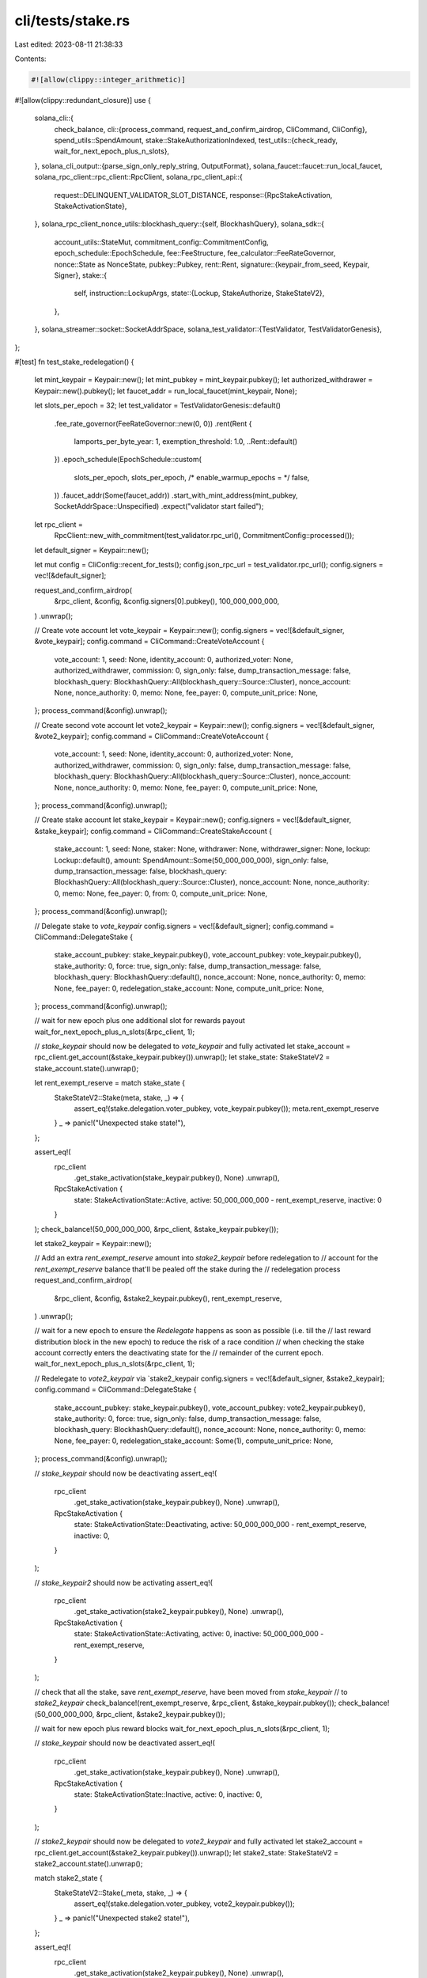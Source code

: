 cli/tests/stake.rs
==================

Last edited: 2023-08-11 21:38:33

Contents:

.. code-block:: rs

    #![allow(clippy::integer_arithmetic)]
#![allow(clippy::redundant_closure)]
use {
    solana_cli::{
        check_balance,
        cli::{process_command, request_and_confirm_airdrop, CliCommand, CliConfig},
        spend_utils::SpendAmount,
        stake::StakeAuthorizationIndexed,
        test_utils::{check_ready, wait_for_next_epoch_plus_n_slots},
    },
    solana_cli_output::{parse_sign_only_reply_string, OutputFormat},
    solana_faucet::faucet::run_local_faucet,
    solana_rpc_client::rpc_client::RpcClient,
    solana_rpc_client_api::{
        request::DELINQUENT_VALIDATOR_SLOT_DISTANCE,
        response::{RpcStakeActivation, StakeActivationState},
    },
    solana_rpc_client_nonce_utils::blockhash_query::{self, BlockhashQuery},
    solana_sdk::{
        account_utils::StateMut,
        commitment_config::CommitmentConfig,
        epoch_schedule::EpochSchedule,
        fee::FeeStructure,
        fee_calculator::FeeRateGovernor,
        nonce::State as NonceState,
        pubkey::Pubkey,
        rent::Rent,
        signature::{keypair_from_seed, Keypair, Signer},
        stake::{
            self,
            instruction::LockupArgs,
            state::{Lockup, StakeAuthorize, StakeStateV2},
        },
    },
    solana_streamer::socket::SocketAddrSpace,
    solana_test_validator::{TestValidator, TestValidatorGenesis},
};

#[test]
fn test_stake_redelegation() {
    let mint_keypair = Keypair::new();
    let mint_pubkey = mint_keypair.pubkey();
    let authorized_withdrawer = Keypair::new().pubkey();
    let faucet_addr = run_local_faucet(mint_keypair, None);

    let slots_per_epoch = 32;
    let test_validator = TestValidatorGenesis::default()
        .fee_rate_governor(FeeRateGovernor::new(0, 0))
        .rent(Rent {
            lamports_per_byte_year: 1,
            exemption_threshold: 1.0,
            ..Rent::default()
        })
        .epoch_schedule(EpochSchedule::custom(
            slots_per_epoch,
            slots_per_epoch,
            /* enable_warmup_epochs = */ false,
        ))
        .faucet_addr(Some(faucet_addr))
        .start_with_mint_address(mint_pubkey, SocketAddrSpace::Unspecified)
        .expect("validator start failed");

    let rpc_client =
        RpcClient::new_with_commitment(test_validator.rpc_url(), CommitmentConfig::processed());
    let default_signer = Keypair::new();

    let mut config = CliConfig::recent_for_tests();
    config.json_rpc_url = test_validator.rpc_url();
    config.signers = vec![&default_signer];

    request_and_confirm_airdrop(
        &rpc_client,
        &config,
        &config.signers[0].pubkey(),
        100_000_000_000,
    )
    .unwrap();

    // Create vote account
    let vote_keypair = Keypair::new();
    config.signers = vec![&default_signer, &vote_keypair];
    config.command = CliCommand::CreateVoteAccount {
        vote_account: 1,
        seed: None,
        identity_account: 0,
        authorized_voter: None,
        authorized_withdrawer,
        commission: 0,
        sign_only: false,
        dump_transaction_message: false,
        blockhash_query: BlockhashQuery::All(blockhash_query::Source::Cluster),
        nonce_account: None,
        nonce_authority: 0,
        memo: None,
        fee_payer: 0,
        compute_unit_price: None,
    };
    process_command(&config).unwrap();

    // Create second vote account
    let vote2_keypair = Keypair::new();
    config.signers = vec![&default_signer, &vote2_keypair];
    config.command = CliCommand::CreateVoteAccount {
        vote_account: 1,
        seed: None,
        identity_account: 0,
        authorized_voter: None,
        authorized_withdrawer,
        commission: 0,
        sign_only: false,
        dump_transaction_message: false,
        blockhash_query: BlockhashQuery::All(blockhash_query::Source::Cluster),
        nonce_account: None,
        nonce_authority: 0,
        memo: None,
        fee_payer: 0,
        compute_unit_price: None,
    };
    process_command(&config).unwrap();

    // Create stake account
    let stake_keypair = Keypair::new();
    config.signers = vec![&default_signer, &stake_keypair];
    config.command = CliCommand::CreateStakeAccount {
        stake_account: 1,
        seed: None,
        staker: None,
        withdrawer: None,
        withdrawer_signer: None,
        lockup: Lockup::default(),
        amount: SpendAmount::Some(50_000_000_000),
        sign_only: false,
        dump_transaction_message: false,
        blockhash_query: BlockhashQuery::All(blockhash_query::Source::Cluster),
        nonce_account: None,
        nonce_authority: 0,
        memo: None,
        fee_payer: 0,
        from: 0,
        compute_unit_price: None,
    };
    process_command(&config).unwrap();

    // Delegate stake to `vote_keypair`
    config.signers = vec![&default_signer];
    config.command = CliCommand::DelegateStake {
        stake_account_pubkey: stake_keypair.pubkey(),
        vote_account_pubkey: vote_keypair.pubkey(),
        stake_authority: 0,
        force: true,
        sign_only: false,
        dump_transaction_message: false,
        blockhash_query: BlockhashQuery::default(),
        nonce_account: None,
        nonce_authority: 0,
        memo: None,
        fee_payer: 0,
        redelegation_stake_account: None,
        compute_unit_price: None,
    };
    process_command(&config).unwrap();

    // wait for new epoch plus one additional slot for rewards payout
    wait_for_next_epoch_plus_n_slots(&rpc_client, 1);

    // `stake_keypair` should now be delegated to `vote_keypair` and fully activated
    let stake_account = rpc_client.get_account(&stake_keypair.pubkey()).unwrap();
    let stake_state: StakeStateV2 = stake_account.state().unwrap();

    let rent_exempt_reserve = match stake_state {
        StakeStateV2::Stake(meta, stake, _) => {
            assert_eq!(stake.delegation.voter_pubkey, vote_keypair.pubkey());
            meta.rent_exempt_reserve
        }
        _ => panic!("Unexpected stake state!"),
    };

    assert_eq!(
        rpc_client
            .get_stake_activation(stake_keypair.pubkey(), None)
            .unwrap(),
        RpcStakeActivation {
            state: StakeActivationState::Active,
            active: 50_000_000_000 - rent_exempt_reserve,
            inactive: 0
        }
    );
    check_balance!(50_000_000_000, &rpc_client, &stake_keypair.pubkey());

    let stake2_keypair = Keypair::new();

    // Add an extra `rent_exempt_reserve` amount into `stake2_keypair` before redelegation to
    // account for the `rent_exempt_reserve` balance that'll be pealed off the stake during the
    // redelegation process
    request_and_confirm_airdrop(
        &rpc_client,
        &config,
        &stake2_keypair.pubkey(),
        rent_exempt_reserve,
    )
    .unwrap();

    // wait for a new epoch to ensure the `Redelegate` happens as soon as possible (i.e. till the
    // last reward distribution block in the new epoch) to reduce the risk of a race condition
    // when checking the stake account correctly enters the deactivating state for the
    // remainder of the current epoch.
    wait_for_next_epoch_plus_n_slots(&rpc_client, 1);

    // Redelegate to `vote2_keypair` via `stake2_keypair
    config.signers = vec![&default_signer, &stake2_keypair];
    config.command = CliCommand::DelegateStake {
        stake_account_pubkey: stake_keypair.pubkey(),
        vote_account_pubkey: vote2_keypair.pubkey(),
        stake_authority: 0,
        force: true,
        sign_only: false,
        dump_transaction_message: false,
        blockhash_query: BlockhashQuery::default(),
        nonce_account: None,
        nonce_authority: 0,
        memo: None,
        fee_payer: 0,
        redelegation_stake_account: Some(1),
        compute_unit_price: None,
    };
    process_command(&config).unwrap();

    // `stake_keypair` should now be deactivating
    assert_eq!(
        rpc_client
            .get_stake_activation(stake_keypair.pubkey(), None)
            .unwrap(),
        RpcStakeActivation {
            state: StakeActivationState::Deactivating,
            active: 50_000_000_000 - rent_exempt_reserve,
            inactive: 0,
        }
    );

    // `stake_keypair2` should now be activating
    assert_eq!(
        rpc_client
            .get_stake_activation(stake2_keypair.pubkey(), None)
            .unwrap(),
        RpcStakeActivation {
            state: StakeActivationState::Activating,
            active: 0,
            inactive: 50_000_000_000 - rent_exempt_reserve,
        }
    );

    // check that all the stake, save `rent_exempt_reserve`, have been moved from `stake_keypair`
    // to `stake2_keypair`
    check_balance!(rent_exempt_reserve, &rpc_client, &stake_keypair.pubkey());
    check_balance!(50_000_000_000, &rpc_client, &stake2_keypair.pubkey());

    // wait for new epoch plus reward blocks
    wait_for_next_epoch_plus_n_slots(&rpc_client, 1);

    // `stake_keypair` should now be deactivated
    assert_eq!(
        rpc_client
            .get_stake_activation(stake_keypair.pubkey(), None)
            .unwrap(),
        RpcStakeActivation {
            state: StakeActivationState::Inactive,
            active: 0,
            inactive: 0,
        }
    );

    // `stake2_keypair` should now be delegated to `vote2_keypair` and fully activated
    let stake2_account = rpc_client.get_account(&stake2_keypair.pubkey()).unwrap();
    let stake2_state: StakeStateV2 = stake2_account.state().unwrap();

    match stake2_state {
        StakeStateV2::Stake(_meta, stake, _) => {
            assert_eq!(stake.delegation.voter_pubkey, vote2_keypair.pubkey());
        }
        _ => panic!("Unexpected stake2 state!"),
    };

    assert_eq!(
        rpc_client
            .get_stake_activation(stake2_keypair.pubkey(), None)
            .unwrap(),
        RpcStakeActivation {
            state: StakeActivationState::Active,
            active: 50_000_000_000 - rent_exempt_reserve,
            inactive: 0
        }
    );
}

#[test]
fn test_stake_delegation_force() {
    let mint_keypair = Keypair::new();
    let mint_pubkey = mint_keypair.pubkey();
    let authorized_withdrawer = Keypair::new().pubkey();
    let faucet_addr = run_local_faucet(mint_keypair, None);
    let slots_per_epoch = 32;
    let test_validator = TestValidatorGenesis::default()
        .fee_rate_governor(FeeRateGovernor::new(0, 0))
        .rent(Rent {
            lamports_per_byte_year: 1,
            exemption_threshold: 1.0,
            ..Rent::default()
        })
        .epoch_schedule(EpochSchedule::custom(
            slots_per_epoch,
            slots_per_epoch,
            /* enable_warmup_epochs = */ false,
        ))
        .faucet_addr(Some(faucet_addr))
        .warp_slot(DELINQUENT_VALIDATOR_SLOT_DISTANCE * 2) // get out in front of the cli voter delinquency check
        .start_with_mint_address(mint_pubkey, SocketAddrSpace::Unspecified)
        .expect("validator start failed");

    let rpc_client =
        RpcClient::new_with_commitment(test_validator.rpc_url(), CommitmentConfig::processed());
    let default_signer = Keypair::new();

    let mut config = CliConfig::recent_for_tests();
    config.json_rpc_url = test_validator.rpc_url();
    config.signers = vec![&default_signer];

    request_and_confirm_airdrop(
        &rpc_client,
        &config,
        &config.signers[0].pubkey(),
        100_000_000_000,
    )
    .unwrap();

    // Create vote account
    let vote_keypair = Keypair::new();
    config.signers = vec![&default_signer, &vote_keypair];
    config.command = CliCommand::CreateVoteAccount {
        vote_account: 1,
        seed: None,
        identity_account: 0,
        authorized_voter: None,
        authorized_withdrawer,
        commission: 0,
        sign_only: false,
        dump_transaction_message: false,
        blockhash_query: BlockhashQuery::All(blockhash_query::Source::Cluster),
        nonce_account: None,
        nonce_authority: 0,
        memo: None,
        fee_payer: 0,
        compute_unit_price: None,
    };
    process_command(&config).unwrap();

    // Create stake account
    let stake_keypair = Keypair::new();
    config.signers = vec![&default_signer, &stake_keypair];
    config.command = CliCommand::CreateStakeAccount {
        stake_account: 1,
        seed: None,
        staker: None,
        withdrawer: None,
        withdrawer_signer: None,
        lockup: Lockup::default(),
        amount: SpendAmount::Some(25_000_000_000),
        sign_only: false,
        dump_transaction_message: false,
        blockhash_query: BlockhashQuery::All(blockhash_query::Source::Cluster),
        nonce_account: None,
        nonce_authority: 0,
        memo: None,
        fee_payer: 0,
        from: 0,
        compute_unit_price: None,
    };
    process_command(&config).unwrap();

    // Delegate stake succeeds despite no votes, because voter has zero stake
    config.signers = vec![&default_signer];
    config.command = CliCommand::DelegateStake {
        stake_account_pubkey: stake_keypair.pubkey(),
        vote_account_pubkey: vote_keypair.pubkey(),
        stake_authority: 0,
        force: false,
        sign_only: false,
        dump_transaction_message: false,
        blockhash_query: BlockhashQuery::default(),
        nonce_account: None,
        nonce_authority: 0,
        memo: None,
        fee_payer: 0,
        redelegation_stake_account: None,
        compute_unit_price: None,
    };
    process_command(&config).unwrap();

    // Create a second stake account
    let stake_keypair2 = Keypair::new();
    config.signers = vec![&default_signer, &stake_keypair2];
    config.command = CliCommand::CreateStakeAccount {
        stake_account: 1,
        seed: None,
        staker: None,
        withdrawer: None,
        withdrawer_signer: None,
        lockup: Lockup::default(),
        amount: SpendAmount::Some(25_000_000_000),
        sign_only: false,
        dump_transaction_message: false,
        blockhash_query: BlockhashQuery::All(blockhash_query::Source::Cluster),
        nonce_account: None,
        nonce_authority: 0,
        memo: None,
        fee_payer: 0,
        from: 0,
        compute_unit_price: None,
    };
    process_command(&config).unwrap();

    wait_for_next_epoch_plus_n_slots(&rpc_client, 1);

    // Delegate stake2 fails because voter has not voted, but is now staked
    config.signers = vec![&default_signer];
    config.command = CliCommand::DelegateStake {
        stake_account_pubkey: stake_keypair2.pubkey(),
        vote_account_pubkey: vote_keypair.pubkey(),
        stake_authority: 0,
        force: false,
        sign_only: false,
        dump_transaction_message: false,
        blockhash_query: BlockhashQuery::default(),
        nonce_account: None,
        nonce_authority: 0,
        memo: None,
        fee_payer: 0,
        redelegation_stake_account: None,
        compute_unit_price: None,
    };
    process_command(&config).unwrap_err();

    // But if we force it, it works anyway!
    config.command = CliCommand::DelegateStake {
        stake_account_pubkey: stake_keypair2.pubkey(),
        vote_account_pubkey: vote_keypair.pubkey(),
        stake_authority: 0,
        force: true,
        sign_only: false,
        dump_transaction_message: false,
        blockhash_query: BlockhashQuery::default(),
        nonce_account: None,
        nonce_authority: 0,
        memo: None,
        fee_payer: 0,
        redelegation_stake_account: None,
        compute_unit_price: None,
    };
    process_command(&config).unwrap();
}

#[test]
fn test_seed_stake_delegation_and_deactivation() {
    solana_logger::setup();

    let mint_keypair = Keypair::new();
    let mint_pubkey = mint_keypair.pubkey();
    let faucet_addr = run_local_faucet(mint_keypair, None);
    let test_validator =
        TestValidator::with_no_fees(mint_pubkey, Some(faucet_addr), SocketAddrSpace::Unspecified);

    let rpc_client =
        RpcClient::new_with_commitment(test_validator.rpc_url(), CommitmentConfig::processed());

    let validator_keypair = keypair_from_seed(&[0u8; 32]).unwrap();
    let mut config_validator = CliConfig::recent_for_tests();
    config_validator.json_rpc_url = test_validator.rpc_url();
    config_validator.signers = vec![&validator_keypair];

    request_and_confirm_airdrop(
        &rpc_client,
        &config_validator,
        &config_validator.signers[0].pubkey(),
        100_000_000_000,
    )
    .unwrap();
    check_balance!(
        100_000_000_000,
        &rpc_client,
        &config_validator.signers[0].pubkey()
    );

    let stake_address = Pubkey::create_with_seed(
        &config_validator.signers[0].pubkey(),
        "hi there",
        &stake::program::id(),
    )
    .expect("bad seed");

    // Create stake account with a seed, uses the validator config as the base,
    //   which is nice ;)
    config_validator.command = CliCommand::CreateStakeAccount {
        stake_account: 0,
        seed: Some("hi there".to_string()),
        staker: None,
        withdrawer: None,
        withdrawer_signer: None,
        lockup: Lockup::default(),
        amount: SpendAmount::Some(50_000_000_000),
        sign_only: false,
        dump_transaction_message: false,
        blockhash_query: BlockhashQuery::All(blockhash_query::Source::Cluster),
        nonce_account: None,
        nonce_authority: 0,
        memo: None,
        fee_payer: 0,
        from: 0,
        compute_unit_price: None,
    };
    process_command(&config_validator).unwrap();

    // Delegate stake
    config_validator.command = CliCommand::DelegateStake {
        stake_account_pubkey: stake_address,
        vote_account_pubkey: test_validator.vote_account_address(),
        stake_authority: 0,
        force: true,
        sign_only: false,
        dump_transaction_message: false,
        blockhash_query: BlockhashQuery::default(),
        nonce_account: None,
        nonce_authority: 0,
        memo: None,
        fee_payer: 0,
        redelegation_stake_account: None,
        compute_unit_price: None,
    };
    process_command(&config_validator).unwrap();

    // Deactivate stake
    config_validator.command = CliCommand::DeactivateStake {
        stake_account_pubkey: stake_address,
        stake_authority: 0,
        sign_only: false,
        deactivate_delinquent: false,
        dump_transaction_message: false,
        blockhash_query: BlockhashQuery::default(),
        nonce_account: None,
        nonce_authority: 0,
        memo: None,
        seed: None,
        fee_payer: 0,
        compute_unit_price: None,
    };
    process_command(&config_validator).unwrap();
}

#[test]
fn test_stake_delegation_and_deactivation() {
    solana_logger::setup();

    let mint_keypair = Keypair::new();
    let mint_pubkey = mint_keypair.pubkey();
    let faucet_addr = run_local_faucet(mint_keypair, None);
    let test_validator =
        TestValidator::with_no_fees(mint_pubkey, Some(faucet_addr), SocketAddrSpace::Unspecified);

    let rpc_client =
        RpcClient::new_with_commitment(test_validator.rpc_url(), CommitmentConfig::processed());
    let validator_keypair = Keypair::new();

    let mut config_validator = CliConfig::recent_for_tests();
    config_validator.json_rpc_url = test_validator.rpc_url();
    config_validator.signers = vec![&validator_keypair];

    let stake_keypair = keypair_from_seed(&[0u8; 32]).unwrap();

    request_and_confirm_airdrop(
        &rpc_client,
        &config_validator,
        &config_validator.signers[0].pubkey(),
        100_000_000_000,
    )
    .unwrap();
    check_balance!(
        100_000_000_000,
        &rpc_client,
        &config_validator.signers[0].pubkey()
    );

    // Create stake account
    config_validator.signers.push(&stake_keypair);
    config_validator.command = CliCommand::CreateStakeAccount {
        stake_account: 1,
        seed: None,
        staker: None,
        withdrawer: None,
        withdrawer_signer: None,
        lockup: Lockup::default(),
        amount: SpendAmount::Some(50_000_000_000),
        sign_only: false,
        dump_transaction_message: false,
        blockhash_query: BlockhashQuery::All(blockhash_query::Source::Cluster),
        nonce_account: None,
        nonce_authority: 0,
        memo: None,
        fee_payer: 0,
        from: 0,
        compute_unit_price: None,
    };
    process_command(&config_validator).unwrap();

    // Delegate stake
    config_validator.signers.pop();
    config_validator.command = CliCommand::DelegateStake {
        stake_account_pubkey: stake_keypair.pubkey(),
        vote_account_pubkey: test_validator.vote_account_address(),
        stake_authority: 0,
        force: true,
        sign_only: false,
        dump_transaction_message: false,
        blockhash_query: BlockhashQuery::default(),
        nonce_account: None,
        nonce_authority: 0,
        memo: None,
        fee_payer: 0,
        redelegation_stake_account: None,
        compute_unit_price: None,
    };
    process_command(&config_validator).unwrap();

    // Deactivate stake
    config_validator.command = CliCommand::DeactivateStake {
        stake_account_pubkey: stake_keypair.pubkey(),
        stake_authority: 0,
        sign_only: false,
        deactivate_delinquent: false,
        dump_transaction_message: false,
        blockhash_query: BlockhashQuery::default(),
        nonce_account: None,
        nonce_authority: 0,
        memo: None,
        seed: None,
        fee_payer: 0,
        compute_unit_price: None,
    };
    process_command(&config_validator).unwrap();
}

#[test]
fn test_offline_stake_delegation_and_deactivation() {
    solana_logger::setup();

    let mint_keypair = Keypair::new();
    let mint_pubkey = mint_keypair.pubkey();
    let faucet_addr = run_local_faucet(mint_keypair, None);
    let test_validator =
        TestValidator::with_no_fees(mint_pubkey, Some(faucet_addr), SocketAddrSpace::Unspecified);

    let rpc_client =
        RpcClient::new_with_commitment(test_validator.rpc_url(), CommitmentConfig::processed());

    let mut config_validator = CliConfig::recent_for_tests();
    config_validator.json_rpc_url = test_validator.rpc_url();
    let validator_keypair = Keypair::new();
    config_validator.signers = vec![&validator_keypair];

    let mut config_payer = CliConfig::recent_for_tests();
    config_payer.json_rpc_url = test_validator.rpc_url();

    let stake_keypair = keypair_from_seed(&[0u8; 32]).unwrap();

    let mut config_offline = CliConfig::recent_for_tests();
    config_offline.json_rpc_url = String::default();
    config_offline.command = CliCommand::ClusterVersion;
    let offline_keypair = Keypair::new();
    config_offline.signers = vec![&offline_keypair];
    // Verify that we cannot reach the cluster
    process_command(&config_offline).unwrap_err();

    request_and_confirm_airdrop(
        &rpc_client,
        &config_validator,
        &config_validator.signers[0].pubkey(),
        100_000_000_000,
    )
    .unwrap();
    check_balance!(
        100_000_000_000,
        &rpc_client,
        &config_validator.signers[0].pubkey()
    );

    request_and_confirm_airdrop(
        &rpc_client,
        &config_offline,
        &config_offline.signers[0].pubkey(),
        100_000_000_000,
    )
    .unwrap();
    check_balance!(
        100_000_000_000,
        &rpc_client,
        &config_offline.signers[0].pubkey()
    );

    // Create stake account
    config_validator.signers.push(&stake_keypair);
    config_validator.command = CliCommand::CreateStakeAccount {
        stake_account: 1,
        seed: None,
        staker: Some(config_offline.signers[0].pubkey()),
        withdrawer: None,
        withdrawer_signer: None,
        lockup: Lockup::default(),
        amount: SpendAmount::Some(50_000_000_000),
        sign_only: false,
        dump_transaction_message: false,
        blockhash_query: BlockhashQuery::All(blockhash_query::Source::Cluster),
        nonce_account: None,
        nonce_authority: 0,
        memo: None,
        fee_payer: 0,
        from: 0,
        compute_unit_price: None,
    };
    process_command(&config_validator).unwrap();

    // Delegate stake offline
    let blockhash = rpc_client.get_latest_blockhash().unwrap();
    config_offline.command = CliCommand::DelegateStake {
        stake_account_pubkey: stake_keypair.pubkey(),
        vote_account_pubkey: test_validator.vote_account_address(),
        stake_authority: 0,
        force: true,
        sign_only: true,
        dump_transaction_message: false,
        blockhash_query: BlockhashQuery::None(blockhash),
        nonce_account: None,
        nonce_authority: 0,
        memo: None,
        fee_payer: 0,
        redelegation_stake_account: None,
        compute_unit_price: None,
    };
    config_offline.output_format = OutputFormat::JsonCompact;
    let sig_response = process_command(&config_offline).unwrap();
    let sign_only = parse_sign_only_reply_string(&sig_response);
    assert!(sign_only.has_all_signers());
    let offline_presigner = sign_only
        .presigner_of(&config_offline.signers[0].pubkey())
        .unwrap();
    config_payer.signers = vec![&offline_presigner];
    config_payer.command = CliCommand::DelegateStake {
        stake_account_pubkey: stake_keypair.pubkey(),
        vote_account_pubkey: test_validator.vote_account_address(),
        stake_authority: 0,
        force: true,
        sign_only: false,
        dump_transaction_message: false,
        blockhash_query: BlockhashQuery::FeeCalculator(blockhash_query::Source::Cluster, blockhash),
        nonce_account: None,
        nonce_authority: 0,
        memo: None,
        fee_payer: 0,
        redelegation_stake_account: None,
        compute_unit_price: None,
    };
    process_command(&config_payer).unwrap();

    // Deactivate stake offline
    let blockhash = rpc_client.get_latest_blockhash().unwrap();
    config_offline.command = CliCommand::DeactivateStake {
        stake_account_pubkey: stake_keypair.pubkey(),
        stake_authority: 0,
        sign_only: true,
        deactivate_delinquent: false,
        dump_transaction_message: false,
        blockhash_query: BlockhashQuery::None(blockhash),
        nonce_account: None,
        nonce_authority: 0,
        memo: None,
        seed: None,
        fee_payer: 0,
        compute_unit_price: None,
    };
    let sig_response = process_command(&config_offline).unwrap();
    let sign_only = parse_sign_only_reply_string(&sig_response);
    assert!(sign_only.has_all_signers());
    let offline_presigner = sign_only
        .presigner_of(&config_offline.signers[0].pubkey())
        .unwrap();
    config_payer.signers = vec![&offline_presigner];
    config_payer.command = CliCommand::DeactivateStake {
        stake_account_pubkey: stake_keypair.pubkey(),
        stake_authority: 0,
        sign_only: false,
        deactivate_delinquent: false,
        dump_transaction_message: false,
        blockhash_query: BlockhashQuery::FeeCalculator(blockhash_query::Source::Cluster, blockhash),
        nonce_account: None,
        nonce_authority: 0,
        memo: None,
        seed: None,
        fee_payer: 0,
        compute_unit_price: None,
    };
    process_command(&config_payer).unwrap();
}

#[test]
fn test_nonced_stake_delegation_and_deactivation() {
    solana_logger::setup();

    let mint_keypair = Keypair::new();
    let mint_pubkey = mint_keypair.pubkey();
    let faucet_addr = run_local_faucet(mint_keypair, None);
    let test_validator =
        TestValidator::with_no_fees(mint_pubkey, Some(faucet_addr), SocketAddrSpace::Unspecified);

    let rpc_client =
        RpcClient::new_with_commitment(test_validator.rpc_url(), CommitmentConfig::processed());

    let config_keypair = keypair_from_seed(&[0u8; 32]).unwrap();
    let mut config = CliConfig::recent_for_tests();
    config.signers = vec![&config_keypair];
    config.json_rpc_url = test_validator.rpc_url();

    let minimum_nonce_balance = rpc_client
        .get_minimum_balance_for_rent_exemption(NonceState::size())
        .unwrap();

    request_and_confirm_airdrop(
        &rpc_client,
        &config,
        &config.signers[0].pubkey(),
        100_000_000_000,
    )
    .unwrap();

    // Create stake account
    let stake_keypair = Keypair::new();
    config.signers.push(&stake_keypair);
    config.command = CliCommand::CreateStakeAccount {
        stake_account: 1,
        seed: None,
        staker: None,
        withdrawer: None,
        withdrawer_signer: None,
        lockup: Lockup::default(),
        amount: SpendAmount::Some(50_000_000_000),
        sign_only: false,
        dump_transaction_message: false,
        blockhash_query: BlockhashQuery::All(blockhash_query::Source::Cluster),
        nonce_account: None,
        nonce_authority: 0,
        memo: None,
        fee_payer: 0,
        from: 0,
        compute_unit_price: None,
    };
    process_command(&config).unwrap();

    // Create nonce account
    let nonce_account = Keypair::new();
    config.signers[1] = &nonce_account;
    config.command = CliCommand::CreateNonceAccount {
        nonce_account: 1,
        seed: None,
        nonce_authority: Some(config.signers[0].pubkey()),
        memo: None,
        amount: SpendAmount::Some(minimum_nonce_balance),
        compute_unit_price: None,
    };
    process_command(&config).unwrap();

    // Fetch nonce hash
    let nonce_hash = solana_rpc_client_nonce_utils::get_account_with_commitment(
        &rpc_client,
        &nonce_account.pubkey(),
        CommitmentConfig::processed(),
    )
    .and_then(|ref a| solana_rpc_client_nonce_utils::data_from_account(a))
    .unwrap()
    .blockhash();

    // Delegate stake
    config.signers = vec![&config_keypair];
    config.command = CliCommand::DelegateStake {
        stake_account_pubkey: stake_keypair.pubkey(),
        vote_account_pubkey: test_validator.vote_account_address(),
        stake_authority: 0,
        force: true,
        sign_only: false,
        dump_transaction_message: false,
        blockhash_query: BlockhashQuery::FeeCalculator(
            blockhash_query::Source::NonceAccount(nonce_account.pubkey()),
            nonce_hash,
        ),
        nonce_account: Some(nonce_account.pubkey()),
        nonce_authority: 0,
        memo: None,
        fee_payer: 0,
        redelegation_stake_account: None,
        compute_unit_price: None,
    };
    process_command(&config).unwrap();

    // Fetch nonce hash
    let nonce_hash = solana_rpc_client_nonce_utils::get_account_with_commitment(
        &rpc_client,
        &nonce_account.pubkey(),
        CommitmentConfig::processed(),
    )
    .and_then(|ref a| solana_rpc_client_nonce_utils::data_from_account(a))
    .unwrap()
    .blockhash();

    // Deactivate stake
    config.command = CliCommand::DeactivateStake {
        stake_account_pubkey: stake_keypair.pubkey(),
        stake_authority: 0,
        sign_only: false,
        deactivate_delinquent: false,
        dump_transaction_message: false,
        blockhash_query: BlockhashQuery::FeeCalculator(
            blockhash_query::Source::NonceAccount(nonce_account.pubkey()),
            nonce_hash,
        ),
        nonce_account: Some(nonce_account.pubkey()),
        nonce_authority: 0,
        memo: None,
        seed: None,
        fee_payer: 0,
        compute_unit_price: None,
    };
    process_command(&config).unwrap();
}

#[test]
fn test_stake_authorize() {
    solana_logger::setup();

    let mint_keypair = Keypair::new();
    let mint_pubkey = mint_keypair.pubkey();
    let faucet_addr = run_local_faucet(mint_keypair, None);
    let test_validator =
        TestValidator::with_no_fees(mint_pubkey, Some(faucet_addr), SocketAddrSpace::Unspecified);

    let rpc_client =
        RpcClient::new_with_commitment(test_validator.rpc_url(), CommitmentConfig::processed());
    let default_signer = Keypair::new();

    let mut config = CliConfig::recent_for_tests();
    config.json_rpc_url = test_validator.rpc_url();
    config.signers = vec![&default_signer];

    request_and_confirm_airdrop(
        &rpc_client,
        &config,
        &config.signers[0].pubkey(),
        100_000_000_000,
    )
    .unwrap();

    let offline_keypair = keypair_from_seed(&[0u8; 32]).unwrap();
    let mut config_offline = CliConfig::recent_for_tests();
    config_offline.signers = vec![&offline_keypair];
    config_offline.json_rpc_url = String::default();
    let offline_authority_pubkey = config_offline.signers[0].pubkey();
    config_offline.command = CliCommand::ClusterVersion;
    // Verify that we cannot reach the cluster
    process_command(&config_offline).unwrap_err();

    request_and_confirm_airdrop(
        &rpc_client,
        &config_offline,
        &config_offline.signers[0].pubkey(),
        100_000_000_000,
    )
    .unwrap();

    // Create stake account, identity is authority
    let stake_keypair = Keypair::new();
    let stake_account_pubkey = stake_keypair.pubkey();
    config.signers.push(&stake_keypair);
    config.command = CliCommand::CreateStakeAccount {
        stake_account: 1,
        seed: None,
        staker: None,
        withdrawer: None,
        withdrawer_signer: None,
        lockup: Lockup::default(),
        amount: SpendAmount::Some(50_000_000_000),
        sign_only: false,
        dump_transaction_message: false,
        blockhash_query: BlockhashQuery::All(blockhash_query::Source::Cluster),
        nonce_account: None,
        nonce_authority: 0,
        memo: None,
        fee_payer: 0,
        from: 0,
        compute_unit_price: None,
    };
    process_command(&config).unwrap();

    // Assign new online stake authority
    let online_authority = Keypair::new();
    let online_authority_pubkey = online_authority.pubkey();
    config.signers.pop();
    config.command = CliCommand::StakeAuthorize {
        stake_account_pubkey,
        new_authorizations: vec![StakeAuthorizationIndexed {
            authorization_type: StakeAuthorize::Staker,
            new_authority_pubkey: online_authority_pubkey,
            authority: 0,
            new_authority_signer: None,
        }],
        sign_only: false,
        dump_transaction_message: false,
        blockhash_query: BlockhashQuery::default(),
        nonce_account: None,
        nonce_authority: 0,
        memo: None,
        fee_payer: 0,
        custodian: None,
        no_wait: false,
        compute_unit_price: None,
    };
    process_command(&config).unwrap();
    let stake_account = rpc_client.get_account(&stake_account_pubkey).unwrap();
    let stake_state: StakeStateV2 = stake_account.state().unwrap();
    let current_authority = match stake_state {
        StakeStateV2::Initialized(meta) => meta.authorized.staker,
        _ => panic!("Unexpected stake state!"),
    };
    assert_eq!(current_authority, online_authority_pubkey);

    // Assign new online stake and withdraw authorities
    let online_authority2 = Keypair::new();
    let online_authority2_pubkey = online_authority2.pubkey();
    let withdraw_authority = Keypair::new();
    let withdraw_authority_pubkey = withdraw_authority.pubkey();
    config.signers.push(&online_authority);
    config.command = CliCommand::StakeAuthorize {
        stake_account_pubkey,
        new_authorizations: vec![
            StakeAuthorizationIndexed {
                authorization_type: StakeAuthorize::Staker,
                new_authority_pubkey: online_authority2_pubkey,
                authority: 1,
                new_authority_signer: None,
            },
            StakeAuthorizationIndexed {
                authorization_type: StakeAuthorize::Withdrawer,
                new_authority_pubkey: withdraw_authority_pubkey,
                authority: 0,
                new_authority_signer: None,
            },
        ],
        sign_only: false,
        dump_transaction_message: false,
        blockhash_query: BlockhashQuery::default(),
        nonce_account: None,
        nonce_authority: 0,
        memo: None,
        fee_payer: 0,
        custodian: None,
        no_wait: false,
        compute_unit_price: None,
    };
    process_command(&config).unwrap();
    let stake_account = rpc_client.get_account(&stake_account_pubkey).unwrap();
    let stake_state: StakeStateV2 = stake_account.state().unwrap();
    let (current_staker, current_withdrawer) = match stake_state {
        StakeStateV2::Initialized(meta) => (meta.authorized.staker, meta.authorized.withdrawer),
        _ => panic!("Unexpected stake state!"),
    };
    assert_eq!(current_staker, online_authority2_pubkey);
    assert_eq!(current_withdrawer, withdraw_authority_pubkey);

    // Assign new offline stake authority
    config.signers.pop();
    config.signers.push(&online_authority2);
    config.command = CliCommand::StakeAuthorize {
        stake_account_pubkey,
        new_authorizations: vec![StakeAuthorizationIndexed {
            authorization_type: StakeAuthorize::Staker,
            new_authority_pubkey: offline_authority_pubkey,
            authority: 1,
            new_authority_signer: None,
        }],
        sign_only: false,
        dump_transaction_message: false,
        blockhash_query: BlockhashQuery::default(),
        nonce_account: None,
        nonce_authority: 0,
        memo: None,
        fee_payer: 0,
        custodian: None,
        no_wait: false,
        compute_unit_price: None,
    };
    process_command(&config).unwrap();
    let stake_account = rpc_client.get_account(&stake_account_pubkey).unwrap();
    let stake_state: StakeStateV2 = stake_account.state().unwrap();
    let current_authority = match stake_state {
        StakeStateV2::Initialized(meta) => meta.authorized.staker,
        _ => panic!("Unexpected stake state!"),
    };
    assert_eq!(current_authority, offline_authority_pubkey);

    // Offline assignment of new nonced stake authority
    let nonced_authority = Keypair::new();
    let nonced_authority_pubkey = nonced_authority.pubkey();
    let blockhash = rpc_client.get_latest_blockhash().unwrap();
    config_offline.command = CliCommand::StakeAuthorize {
        stake_account_pubkey,
        new_authorizations: vec![StakeAuthorizationIndexed {
            authorization_type: StakeAuthorize::Staker,
            new_authority_pubkey: nonced_authority_pubkey,
            authority: 0,
            new_authority_signer: None,
        }],
        sign_only: true,
        dump_transaction_message: false,
        blockhash_query: BlockhashQuery::None(blockhash),
        nonce_account: None,
        nonce_authority: 0,
        memo: None,
        fee_payer: 0,
        custodian: None,
        no_wait: false,
        compute_unit_price: None,
    };
    config_offline.output_format = OutputFormat::JsonCompact;
    let sign_reply = process_command(&config_offline).unwrap();
    let sign_only = parse_sign_only_reply_string(&sign_reply);
    assert!(sign_only.has_all_signers());
    let offline_presigner = sign_only.presigner_of(&offline_authority_pubkey).unwrap();
    config.signers = vec![&offline_presigner];
    config.command = CliCommand::StakeAuthorize {
        stake_account_pubkey,
        new_authorizations: vec![StakeAuthorizationIndexed {
            authorization_type: StakeAuthorize::Staker,
            new_authority_pubkey: nonced_authority_pubkey,
            authority: 0,
            new_authority_signer: None,
        }],
        sign_only: false,
        dump_transaction_message: false,
        blockhash_query: BlockhashQuery::FeeCalculator(blockhash_query::Source::Cluster, blockhash),
        nonce_account: None,
        nonce_authority: 0,
        memo: None,
        fee_payer: 0,
        custodian: None,
        no_wait: false,
        compute_unit_price: None,
    };
    process_command(&config).unwrap();
    let stake_account = rpc_client.get_account(&stake_account_pubkey).unwrap();
    let stake_state: StakeStateV2 = stake_account.state().unwrap();
    let current_authority = match stake_state {
        StakeStateV2::Initialized(meta) => meta.authorized.staker,
        _ => panic!("Unexpected stake state!"),
    };
    assert_eq!(current_authority, nonced_authority_pubkey);

    // Create nonce account
    let minimum_nonce_balance = rpc_client
        .get_minimum_balance_for_rent_exemption(NonceState::size())
        .unwrap();
    let nonce_account = Keypair::new();
    config.signers = vec![&default_signer, &nonce_account];
    config.command = CliCommand::CreateNonceAccount {
        nonce_account: 1,
        seed: None,
        nonce_authority: Some(offline_authority_pubkey),
        memo: None,
        amount: SpendAmount::Some(minimum_nonce_balance),
        compute_unit_price: None,
    };
    process_command(&config).unwrap();

    // Fetch nonce hash
    let nonce_hash = solana_rpc_client_nonce_utils::get_account_with_commitment(
        &rpc_client,
        &nonce_account.pubkey(),
        CommitmentConfig::processed(),
    )
    .and_then(|ref a| solana_rpc_client_nonce_utils::data_from_account(a))
    .unwrap()
    .blockhash();

    // Nonced assignment of new online stake authority
    let online_authority = Keypair::new();
    let online_authority_pubkey = online_authority.pubkey();
    config_offline.signers.push(&nonced_authority);
    config_offline.command = CliCommand::StakeAuthorize {
        stake_account_pubkey,
        new_authorizations: vec![StakeAuthorizationIndexed {
            authorization_type: StakeAuthorize::Staker,
            new_authority_pubkey: online_authority_pubkey,
            authority: 1,
            new_authority_signer: None,
        }],
        sign_only: true,
        dump_transaction_message: false,
        blockhash_query: BlockhashQuery::None(nonce_hash),
        nonce_account: Some(nonce_account.pubkey()),
        nonce_authority: 0,
        memo: None,
        fee_payer: 0,
        custodian: None,
        no_wait: false,
        compute_unit_price: None,
    };
    let sign_reply = process_command(&config_offline).unwrap();
    let sign_only = parse_sign_only_reply_string(&sign_reply);
    assert!(sign_only.has_all_signers());
    assert_eq!(sign_only.blockhash, nonce_hash);
    let offline_presigner = sign_only.presigner_of(&offline_authority_pubkey).unwrap();
    let nonced_authority_presigner = sign_only.presigner_of(&nonced_authority_pubkey).unwrap();
    config.signers = vec![&offline_presigner, &nonced_authority_presigner];
    config.command = CliCommand::StakeAuthorize {
        stake_account_pubkey,
        new_authorizations: vec![StakeAuthorizationIndexed {
            authorization_type: StakeAuthorize::Staker,
            new_authority_pubkey: online_authority_pubkey,
            authority: 1,
            new_authority_signer: None,
        }],
        sign_only: false,
        dump_transaction_message: false,
        blockhash_query: BlockhashQuery::FeeCalculator(
            blockhash_query::Source::NonceAccount(nonce_account.pubkey()),
            sign_only.blockhash,
        ),
        nonce_account: Some(nonce_account.pubkey()),
        nonce_authority: 0,
        memo: None,
        fee_payer: 0,
        custodian: None,
        no_wait: false,
        compute_unit_price: None,
    };
    process_command(&config).unwrap();
    let stake_account = rpc_client.get_account(&stake_account_pubkey).unwrap();
    let stake_state: StakeStateV2 = stake_account.state().unwrap();
    let current_authority = match stake_state {
        StakeStateV2::Initialized(meta) => meta.authorized.staker,
        _ => panic!("Unexpected stake state!"),
    };
    assert_eq!(current_authority, online_authority_pubkey);

    let new_nonce_hash = solana_rpc_client_nonce_utils::get_account_with_commitment(
        &rpc_client,
        &nonce_account.pubkey(),
        CommitmentConfig::processed(),
    )
    .and_then(|ref a| solana_rpc_client_nonce_utils::data_from_account(a))
    .unwrap()
    .blockhash();
    assert_ne!(nonce_hash, new_nonce_hash);
}

#[test]
fn test_stake_authorize_with_fee_payer() {
    solana_logger::setup();
    let fee_one_sig = FeeStructure::default().get_max_fee(1, 0);
    let fee_two_sig = FeeStructure::default().get_max_fee(2, 0);

    let mint_keypair = Keypair::new();
    let mint_pubkey = mint_keypair.pubkey();
    let faucet_addr = run_local_faucet(mint_keypair, None);
    let test_validator = TestValidator::with_custom_fees(
        mint_pubkey,
        1,
        Some(faucet_addr),
        SocketAddrSpace::Unspecified,
    );

    let rpc_client =
        RpcClient::new_with_commitment(test_validator.rpc_url(), CommitmentConfig::processed());
    let default_signer = Keypair::new();
    let default_pubkey = default_signer.pubkey();

    let mut config = CliConfig::recent_for_tests();
    config.json_rpc_url = test_validator.rpc_url();
    config.signers = vec![&default_signer];

    let payer_keypair = keypair_from_seed(&[0u8; 32]).unwrap();
    let mut config_payer = CliConfig::recent_for_tests();
    config_payer.signers = vec![&payer_keypair];
    config_payer.json_rpc_url = test_validator.rpc_url();
    let payer_pubkey = config_payer.signers[0].pubkey();

    let mut config_offline = CliConfig::recent_for_tests();
    let offline_signer = Keypair::new();
    config_offline.signers = vec![&offline_signer];
    config_offline.json_rpc_url = String::new();
    let offline_pubkey = config_offline.signers[0].pubkey();
    // Verify we're offline
    config_offline.command = CliCommand::ClusterVersion;
    process_command(&config_offline).unwrap_err();

    request_and_confirm_airdrop(&rpc_client, &config, &default_pubkey, 5_000_000_000_000).unwrap();
    check_balance!(5_000_000_000_000, &rpc_client, &config.signers[0].pubkey());

    request_and_confirm_airdrop(&rpc_client, &config_payer, &payer_pubkey, 5_000_000_000_000)
        .unwrap();
    check_balance!(5_000_000_000_000, &rpc_client, &payer_pubkey);

    request_and_confirm_airdrop(
        &rpc_client,
        &config_offline,
        &offline_pubkey,
        5_000_000_000_000,
    )
    .unwrap();
    check_balance!(5_000_000_000_000, &rpc_client, &offline_pubkey);

    check_ready(&rpc_client);

    // Create stake account, identity is authority
    let stake_keypair = Keypair::new();
    let stake_account_pubkey = stake_keypair.pubkey();
    config.signers.push(&stake_keypair);
    config.command = CliCommand::CreateStakeAccount {
        stake_account: 1,
        seed: None,
        staker: None,
        withdrawer: None,
        withdrawer_signer: None,
        lockup: Lockup::default(),
        amount: SpendAmount::Some(1_000_000_000_000),
        sign_only: false,
        dump_transaction_message: false,
        blockhash_query: BlockhashQuery::All(blockhash_query::Source::Cluster),
        nonce_account: None,
        nonce_authority: 0,
        memo: None,
        fee_payer: 0,
        from: 0,
        compute_unit_price: None,
    };
    process_command(&config).unwrap();
    check_balance!(
        4_000_000_000_000 - fee_two_sig,
        &rpc_client,
        &default_pubkey
    );

    // Assign authority with separate fee payer
    config.signers = vec![&default_signer, &payer_keypair];
    config.command = CliCommand::StakeAuthorize {
        stake_account_pubkey,
        new_authorizations: vec![StakeAuthorizationIndexed {
            authorization_type: StakeAuthorize::Staker,
            new_authority_pubkey: offline_pubkey,
            authority: 0,
            new_authority_signer: None,
        }],
        sign_only: false,
        dump_transaction_message: false,
        blockhash_query: BlockhashQuery::All(blockhash_query::Source::Cluster),
        nonce_account: None,
        nonce_authority: 0,
        memo: None,
        fee_payer: 1,
        custodian: None,
        no_wait: false,
        compute_unit_price: None,
    };
    process_command(&config).unwrap();
    // `config` balance has not changed, despite submitting the TX
    check_balance!(
        4_000_000_000_000 - fee_two_sig,
        &rpc_client,
        &default_pubkey
    );
    // `config_payer` however has paid `config`'s authority sig
    // and `config_payer`'s fee sig
    check_balance!(5_000_000_000_000 - fee_two_sig, &rpc_client, &payer_pubkey);

    // Assign authority with offline fee payer
    let blockhash = rpc_client.get_latest_blockhash().unwrap();
    config_offline.command = CliCommand::StakeAuthorize {
        stake_account_pubkey,
        new_authorizations: vec![StakeAuthorizationIndexed {
            authorization_type: StakeAuthorize::Staker,
            new_authority_pubkey: payer_pubkey,
            authority: 0,
            new_authority_signer: None,
        }],
        sign_only: true,
        dump_transaction_message: false,
        blockhash_query: BlockhashQuery::None(blockhash),
        nonce_account: None,
        nonce_authority: 0,
        memo: None,
        fee_payer: 0,
        custodian: None,
        no_wait: false,
        compute_unit_price: None,
    };
    config_offline.output_format = OutputFormat::JsonCompact;
    let sign_reply = process_command(&config_offline).unwrap();
    let sign_only = parse_sign_only_reply_string(&sign_reply);
    assert!(sign_only.has_all_signers());
    let offline_presigner = sign_only.presigner_of(&offline_pubkey).unwrap();
    config.signers = vec![&offline_presigner];
    config.command = CliCommand::StakeAuthorize {
        stake_account_pubkey,
        new_authorizations: vec![StakeAuthorizationIndexed {
            authorization_type: StakeAuthorize::Staker,
            new_authority_pubkey: payer_pubkey,
            authority: 0,
            new_authority_signer: None,
        }],
        sign_only: false,
        dump_transaction_message: false,
        blockhash_query: BlockhashQuery::FeeCalculator(blockhash_query::Source::Cluster, blockhash),
        nonce_account: None,
        nonce_authority: 0,
        memo: None,
        fee_payer: 0,
        custodian: None,
        no_wait: false,
        compute_unit_price: None,
    };
    process_command(&config).unwrap();
    // `config`'s balance again has not changed
    check_balance!(
        4_000_000_000_000 - fee_two_sig,
        &rpc_client,
        &default_pubkey
    );
    // `config_offline` however has paid 1 sig due to being both authority
    // and fee payer
    check_balance!(
        5_000_000_000_000 - fee_one_sig,
        &rpc_client,
        &offline_pubkey
    );
}

#[test]
fn test_stake_split() {
    solana_logger::setup();

    let mint_keypair = Keypair::new();
    let mint_pubkey = mint_keypair.pubkey();
    let faucet_addr = run_local_faucet(mint_keypair, None);
    let test_validator = TestValidator::with_custom_fees(
        mint_pubkey,
        1,
        Some(faucet_addr),
        SocketAddrSpace::Unspecified,
    );

    let rpc_client =
        RpcClient::new_with_commitment(test_validator.rpc_url(), CommitmentConfig::processed());
    let default_signer = Keypair::new();
    let offline_signer = Keypair::new();

    let mut config = CliConfig::recent_for_tests();
    config.json_rpc_url = test_validator.rpc_url();
    config.signers = vec![&default_signer];

    let mut config_offline = CliConfig::recent_for_tests();
    config_offline.json_rpc_url = String::default();
    config_offline.signers = vec![&offline_signer];
    let offline_pubkey = config_offline.signers[0].pubkey();
    // Verify we're offline
    config_offline.command = CliCommand::ClusterVersion;
    process_command(&config_offline).unwrap_err();

    request_and_confirm_airdrop(
        &rpc_client,
        &config,
        &config.signers[0].pubkey(),
        50_000_000_000_000,
    )
    .unwrap();
    check_balance!(50_000_000_000_000, &rpc_client, &config.signers[0].pubkey());

    request_and_confirm_airdrop(
        &rpc_client,
        &config_offline,
        &offline_pubkey,
        1_000_000_000_000,
    )
    .unwrap();
    check_balance!(1_000_000_000_000, &rpc_client, &offline_pubkey);

    // Create stake account, identity is authority
    let stake_balance = rpc_client
        .get_minimum_balance_for_rent_exemption(StakeStateV2::size_of())
        .unwrap()
        + 10_000_000_000;
    let stake_keypair = keypair_from_seed(&[0u8; 32]).unwrap();
    let stake_account_pubkey = stake_keypair.pubkey();
    config.signers.push(&stake_keypair);
    config.command = CliCommand::CreateStakeAccount {
        stake_account: 1,
        seed: None,
        staker: Some(offline_pubkey),
        withdrawer: Some(offline_pubkey),
        withdrawer_signer: None,
        lockup: Lockup::default(),
        amount: SpendAmount::Some(10 * stake_balance),
        sign_only: false,
        dump_transaction_message: false,
        blockhash_query: BlockhashQuery::All(blockhash_query::Source::Cluster),
        nonce_account: None,
        nonce_authority: 0,
        memo: None,
        fee_payer: 0,
        from: 0,
        compute_unit_price: None,
    };
    process_command(&config).unwrap();
    check_balance!(10 * stake_balance, &rpc_client, &stake_account_pubkey,);

    // Create nonce account
    let minimum_nonce_balance = rpc_client
        .get_minimum_balance_for_rent_exemption(NonceState::size())
        .unwrap();
    let nonce_account = keypair_from_seed(&[1u8; 32]).unwrap();
    config.signers = vec![&default_signer, &nonce_account];
    config.command = CliCommand::CreateNonceAccount {
        nonce_account: 1,
        seed: None,
        nonce_authority: Some(offline_pubkey),
        memo: None,
        amount: SpendAmount::Some(minimum_nonce_balance),
        compute_unit_price: None,
    };
    process_command(&config).unwrap();
    check_balance!(minimum_nonce_balance, &rpc_client, &nonce_account.pubkey());

    // Fetch nonce hash
    let nonce_hash = solana_rpc_client_nonce_utils::get_account_with_commitment(
        &rpc_client,
        &nonce_account.pubkey(),
        CommitmentConfig::processed(),
    )
    .and_then(|ref a| solana_rpc_client_nonce_utils::data_from_account(a))
    .unwrap()
    .blockhash();

    // Nonced offline split
    let split_account = keypair_from_seed(&[2u8; 32]).unwrap();
    check_balance!(0, &rpc_client, &split_account.pubkey());
    config_offline.signers.push(&split_account);
    config_offline.command = CliCommand::SplitStake {
        stake_account_pubkey,
        stake_authority: 0,
        sign_only: true,
        dump_transaction_message: false,
        blockhash_query: BlockhashQuery::None(nonce_hash),
        nonce_account: Some(nonce_account.pubkey()),
        nonce_authority: 0,
        memo: None,
        split_stake_account: 1,
        seed: None,
        lamports: 2 * stake_balance,
        fee_payer: 0,
        compute_unit_price: None,
    };
    config_offline.output_format = OutputFormat::JsonCompact;
    let sig_response = process_command(&config_offline).unwrap();
    let sign_only = parse_sign_only_reply_string(&sig_response);
    assert!(sign_only.has_all_signers());
    let offline_presigner = sign_only.presigner_of(&offline_pubkey).unwrap();
    config.signers = vec![&offline_presigner, &split_account];
    config.command = CliCommand::SplitStake {
        stake_account_pubkey,
        stake_authority: 0,
        sign_only: false,
        dump_transaction_message: false,
        blockhash_query: BlockhashQuery::FeeCalculator(
            blockhash_query::Source::NonceAccount(nonce_account.pubkey()),
            sign_only.blockhash,
        ),
        nonce_account: Some(nonce_account.pubkey()),
        nonce_authority: 0,
        memo: None,
        split_stake_account: 1,
        seed: None,
        lamports: 2 * stake_balance,
        fee_payer: 0,
        compute_unit_price: None,
    };
    process_command(&config).unwrap();
    check_balance!(8 * stake_balance, &rpc_client, &stake_account_pubkey,);
    check_balance!(2 * stake_balance, &rpc_client, &split_account.pubkey(),);
}

#[test]
fn test_stake_set_lockup() {
    solana_logger::setup();

    let mint_keypair = Keypair::new();
    let mint_pubkey = mint_keypair.pubkey();
    let faucet_addr = run_local_faucet(mint_keypair, None);
    let test_validator = TestValidator::with_custom_fees(
        mint_pubkey,
        1,
        Some(faucet_addr),
        SocketAddrSpace::Unspecified,
    );

    let rpc_client =
        RpcClient::new_with_commitment(test_validator.rpc_url(), CommitmentConfig::processed());
    let default_signer = Keypair::new();
    let offline_signer = Keypair::new();

    let mut config = CliConfig::recent_for_tests();
    config.json_rpc_url = test_validator.rpc_url();
    config.signers = vec![&default_signer];

    let mut config_offline = CliConfig::recent_for_tests();
    config_offline.json_rpc_url = String::default();
    config_offline.signers = vec![&offline_signer];
    let offline_pubkey = config_offline.signers[0].pubkey();
    // Verify we're offline
    config_offline.command = CliCommand::ClusterVersion;
    process_command(&config_offline).unwrap_err();

    request_and_confirm_airdrop(
        &rpc_client,
        &config,
        &config.signers[0].pubkey(),
        5_000_000_000_000,
    )
    .unwrap();
    check_balance!(5_000_000_000_000, &rpc_client, &config.signers[0].pubkey());

    request_and_confirm_airdrop(
        &rpc_client,
        &config_offline,
        &offline_pubkey,
        1_000_000_000_000,
    )
    .unwrap();
    check_balance!(1_000_000_000_000, &rpc_client, &offline_pubkey);

    // Create stake account, identity is authority
    let stake_balance = rpc_client
        .get_minimum_balance_for_rent_exemption(StakeStateV2::size_of())
        .unwrap()
        + 10_000_000_000;

    let stake_keypair = keypair_from_seed(&[0u8; 32]).unwrap();
    let stake_account_pubkey = stake_keypair.pubkey();

    let lockup = Lockup {
        custodian: config.signers[0].pubkey(),
        ..Lockup::default()
    };

    config.signers.push(&stake_keypair);
    config.command = CliCommand::CreateStakeAccount {
        stake_account: 1,
        seed: None,
        staker: Some(offline_pubkey),
        withdrawer: Some(config.signers[0].pubkey()),
        withdrawer_signer: None,
        lockup,
        amount: SpendAmount::Some(10 * stake_balance),
        sign_only: false,
        dump_transaction_message: false,
        blockhash_query: BlockhashQuery::All(blockhash_query::Source::Cluster),
        nonce_account: None,
        nonce_authority: 0,
        memo: None,
        fee_payer: 0,
        from: 0,
        compute_unit_price: None,
    };
    process_command(&config).unwrap();
    check_balance!(10 * stake_balance, &rpc_client, &stake_account_pubkey,);
    check_balance!(10 * stake_balance, &rpc_client, &stake_account_pubkey,);

    // Online set lockup
    let lockup = LockupArgs {
        unix_timestamp: Some(1_581_534_570),
        epoch: Some(200),
        custodian: None,
    };
    config.signers.pop();
    config.command = CliCommand::StakeSetLockup {
        stake_account_pubkey,
        lockup,
        new_custodian_signer: None,
        custodian: 0,
        sign_only: false,
        dump_transaction_message: false,
        blockhash_query: BlockhashQuery::default(),
        nonce_account: None,
        nonce_authority: 0,
        memo: None,
        fee_payer: 0,
        compute_unit_price: None,
    };
    process_command(&config).unwrap();
    let stake_account = rpc_client.get_account(&stake_account_pubkey).unwrap();
    let stake_state: StakeStateV2 = stake_account.state().unwrap();
    let current_lockup = match stake_state {
        StakeStateV2::Initialized(meta) => meta.lockup,
        _ => panic!("Unexpected stake state!"),
    };
    assert_eq!(
        current_lockup.unix_timestamp,
        lockup.unix_timestamp.unwrap()
    );
    assert_eq!(current_lockup.epoch, lockup.epoch.unwrap());
    assert_eq!(current_lockup.custodian, config.signers[0].pubkey());

    // Set custodian to another pubkey
    let online_custodian = Keypair::new();
    let online_custodian_pubkey = online_custodian.pubkey();

    let lockup = LockupArgs {
        unix_timestamp: Some(1_581_534_571),
        epoch: Some(201),
        custodian: Some(online_custodian_pubkey),
    };
    config.command = CliCommand::StakeSetLockup {
        stake_account_pubkey,
        lockup,
        new_custodian_signer: None,
        custodian: 0,
        sign_only: false,
        dump_transaction_message: false,
        blockhash_query: BlockhashQuery::default(),
        nonce_account: None,
        nonce_authority: 0,
        memo: None,
        fee_payer: 0,
        compute_unit_price: None,
    };
    process_command(&config).unwrap();

    let lockup = LockupArgs {
        unix_timestamp: Some(1_581_534_572),
        epoch: Some(202),
        custodian: None,
    };
    config.signers = vec![&default_signer, &online_custodian];
    config.command = CliCommand::StakeSetLockup {
        stake_account_pubkey,
        lockup,
        new_custodian_signer: None,
        custodian: 1,
        sign_only: false,
        dump_transaction_message: false,
        blockhash_query: BlockhashQuery::default(),
        nonce_account: None,
        nonce_authority: 0,
        memo: None,
        fee_payer: 0,
        compute_unit_price: None,
    };
    process_command(&config).unwrap();
    let stake_account = rpc_client.get_account(&stake_account_pubkey).unwrap();
    let stake_state: StakeStateV2 = stake_account.state().unwrap();
    let current_lockup = match stake_state {
        StakeStateV2::Initialized(meta) => meta.lockup,
        _ => panic!("Unexpected stake state!"),
    };
    assert_eq!(
        current_lockup.unix_timestamp,
        lockup.unix_timestamp.unwrap()
    );
    assert_eq!(current_lockup.epoch, lockup.epoch.unwrap());
    assert_eq!(current_lockup.custodian, online_custodian_pubkey);

    // Set custodian to offline pubkey
    let lockup = LockupArgs {
        unix_timestamp: Some(1_581_534_573),
        epoch: Some(203),
        custodian: Some(offline_pubkey),
    };
    config.command = CliCommand::StakeSetLockup {
        stake_account_pubkey,
        lockup,
        new_custodian_signer: None,
        custodian: 1,
        sign_only: false,
        dump_transaction_message: false,
        blockhash_query: BlockhashQuery::default(),
        nonce_account: None,
        nonce_authority: 0,
        memo: None,
        fee_payer: 0,
        compute_unit_price: None,
    };
    process_command(&config).unwrap();

    // Create nonce account
    let minimum_nonce_balance = rpc_client
        .get_minimum_balance_for_rent_exemption(NonceState::size())
        .unwrap();
    let nonce_account = keypair_from_seed(&[1u8; 32]).unwrap();
    let nonce_account_pubkey = nonce_account.pubkey();
    config.signers = vec![&default_signer, &nonce_account];
    config.command = CliCommand::CreateNonceAccount {
        nonce_account: 1,
        seed: None,
        nonce_authority: Some(offline_pubkey),
        memo: None,
        amount: SpendAmount::Some(minimum_nonce_balance),
        compute_unit_price: None,
    };
    process_command(&config).unwrap();
    check_balance!(minimum_nonce_balance, &rpc_client, &nonce_account_pubkey);

    // Fetch nonce hash
    let nonce_hash = solana_rpc_client_nonce_utils::get_account_with_commitment(
        &rpc_client,
        &nonce_account.pubkey(),
        CommitmentConfig::processed(),
    )
    .and_then(|ref a| solana_rpc_client_nonce_utils::data_from_account(a))
    .unwrap()
    .blockhash();

    // Nonced offline set lockup
    let lockup = LockupArgs {
        unix_timestamp: Some(1_581_534_576),
        epoch: Some(222),
        custodian: None,
    };
    config_offline.command = CliCommand::StakeSetLockup {
        stake_account_pubkey,
        lockup,
        new_custodian_signer: None,
        custodian: 0,
        sign_only: true,
        dump_transaction_message: false,
        blockhash_query: BlockhashQuery::None(nonce_hash),
        nonce_account: Some(nonce_account_pubkey),
        nonce_authority: 0,
        memo: None,
        fee_payer: 0,
        compute_unit_price: None,
    };
    config_offline.output_format = OutputFormat::JsonCompact;
    let sig_response = process_command(&config_offline).unwrap();
    let sign_only = parse_sign_only_reply_string(&sig_response);
    assert!(sign_only.has_all_signers());
    let offline_presigner = sign_only.presigner_of(&offline_pubkey).unwrap();
    config.signers = vec![&offline_presigner];
    config.command = CliCommand::StakeSetLockup {
        stake_account_pubkey,
        lockup,
        new_custodian_signer: None,
        custodian: 0,
        sign_only: false,
        dump_transaction_message: false,
        blockhash_query: BlockhashQuery::FeeCalculator(
            blockhash_query::Source::NonceAccount(nonce_account_pubkey),
            sign_only.blockhash,
        ),
        nonce_account: Some(nonce_account_pubkey),
        nonce_authority: 0,
        memo: None,
        fee_payer: 0,
        compute_unit_price: None,
    };
    process_command(&config).unwrap();
    let stake_account = rpc_client.get_account(&stake_account_pubkey).unwrap();
    let stake_state: StakeStateV2 = stake_account.state().unwrap();
    let current_lockup = match stake_state {
        StakeStateV2::Initialized(meta) => meta.lockup,
        _ => panic!("Unexpected stake state!"),
    };
    assert_eq!(
        current_lockup.unix_timestamp,
        lockup.unix_timestamp.unwrap()
    );
    assert_eq!(current_lockup.epoch, lockup.epoch.unwrap());
    assert_eq!(current_lockup.custodian, offline_pubkey);
}

#[test]
fn test_offline_nonced_create_stake_account_and_withdraw() {
    solana_logger::setup();

    let mint_keypair = Keypair::new();
    let mint_pubkey = mint_keypair.pubkey();
    let faucet_addr = run_local_faucet(mint_keypair, None);
    let test_validator =
        TestValidator::with_no_fees(mint_pubkey, Some(faucet_addr), SocketAddrSpace::Unspecified);

    let rpc_client =
        RpcClient::new_with_commitment(test_validator.rpc_url(), CommitmentConfig::processed());
    let mut config = CliConfig::recent_for_tests();
    let default_signer = keypair_from_seed(&[1u8; 32]).unwrap();
    config.signers = vec![&default_signer];
    config.json_rpc_url = test_validator.rpc_url();

    let mut config_offline = CliConfig::recent_for_tests();
    let offline_signer = keypair_from_seed(&[2u8; 32]).unwrap();
    config_offline.signers = vec![&offline_signer];
    let offline_pubkey = config_offline.signers[0].pubkey();
    config_offline.json_rpc_url = String::default();
    config_offline.command = CliCommand::ClusterVersion;
    // Verify that we cannot reach the cluster
    process_command(&config_offline).unwrap_err();

    request_and_confirm_airdrop(
        &rpc_client,
        &config,
        &config.signers[0].pubkey(),
        200_000_000_000,
    )
    .unwrap();
    check_balance!(200_000_000_000, &rpc_client, &config.signers[0].pubkey());

    request_and_confirm_airdrop(
        &rpc_client,
        &config_offline,
        &offline_pubkey,
        100_000_000_000,
    )
    .unwrap();
    check_balance!(100_000_000_000, &rpc_client, &offline_pubkey);

    // Create nonce account
    let minimum_nonce_balance = rpc_client
        .get_minimum_balance_for_rent_exemption(NonceState::size())
        .unwrap();
    let nonce_account = keypair_from_seed(&[3u8; 32]).unwrap();
    let nonce_pubkey = nonce_account.pubkey();
    config.signers.push(&nonce_account);
    config.command = CliCommand::CreateNonceAccount {
        nonce_account: 1,
        seed: None,
        nonce_authority: Some(offline_pubkey),
        memo: None,
        amount: SpendAmount::Some(minimum_nonce_balance),
        compute_unit_price: None,
    };
    process_command(&config).unwrap();

    // Fetch nonce hash
    let nonce_hash = solana_rpc_client_nonce_utils::get_account_with_commitment(
        &rpc_client,
        &nonce_account.pubkey(),
        CommitmentConfig::processed(),
    )
    .and_then(|ref a| solana_rpc_client_nonce_utils::data_from_account(a))
    .unwrap()
    .blockhash();

    // Create stake account offline
    let stake_keypair = keypair_from_seed(&[4u8; 32]).unwrap();
    let stake_pubkey = stake_keypair.pubkey();
    config_offline.signers.push(&stake_keypair);
    config_offline.command = CliCommand::CreateStakeAccount {
        stake_account: 1,
        seed: None,
        staker: None,
        withdrawer: None,
        withdrawer_signer: None,
        lockup: Lockup::default(),
        amount: SpendAmount::Some(50_000_000_000),
        sign_only: true,
        dump_transaction_message: false,
        blockhash_query: BlockhashQuery::None(nonce_hash),
        nonce_account: Some(nonce_pubkey),
        nonce_authority: 0,
        memo: None,
        fee_payer: 0,
        from: 0,
        compute_unit_price: None,
    };
    config_offline.output_format = OutputFormat::JsonCompact;
    let sig_response = process_command(&config_offline).unwrap();
    let sign_only = parse_sign_only_reply_string(&sig_response);
    assert!(sign_only.has_all_signers());
    let offline_presigner = sign_only.presigner_of(&offline_pubkey).unwrap();
    let stake_presigner = sign_only.presigner_of(&stake_pubkey).unwrap();
    config.signers = vec![&offline_presigner, &stake_presigner];
    config.command = CliCommand::CreateStakeAccount {
        stake_account: 1,
        seed: None,
        staker: Some(offline_pubkey),
        withdrawer: None,
        withdrawer_signer: None,
        lockup: Lockup::default(),
        amount: SpendAmount::Some(50_000_000_000),
        sign_only: false,
        dump_transaction_message: false,
        blockhash_query: BlockhashQuery::FeeCalculator(
            blockhash_query::Source::NonceAccount(nonce_pubkey),
            sign_only.blockhash,
        ),
        nonce_account: Some(nonce_pubkey),
        nonce_authority: 0,
        memo: None,
        fee_payer: 0,
        from: 0,
        compute_unit_price: None,
    };
    process_command(&config).unwrap();
    check_balance!(50_000_000_000, &rpc_client, &stake_pubkey);

    // Fetch nonce hash
    let nonce_hash = solana_rpc_client_nonce_utils::get_account_with_commitment(
        &rpc_client,
        &nonce_account.pubkey(),
        CommitmentConfig::processed(),
    )
    .and_then(|ref a| solana_rpc_client_nonce_utils::data_from_account(a))
    .unwrap()
    .blockhash();

    // Offline, nonced stake-withdraw
    let recipient = keypair_from_seed(&[5u8; 32]).unwrap();
    let recipient_pubkey = recipient.pubkey();
    config_offline.signers.pop();
    config_offline.command = CliCommand::WithdrawStake {
        stake_account_pubkey: stake_pubkey,
        destination_account_pubkey: recipient_pubkey,
        amount: SpendAmount::Some(50_000_000_000),
        withdraw_authority: 0,
        custodian: None,
        sign_only: true,
        dump_transaction_message: false,
        blockhash_query: BlockhashQuery::None(nonce_hash),
        nonce_account: Some(nonce_pubkey),
        nonce_authority: 0,
        memo: None,
        seed: None,
        fee_payer: 0,
        compute_unit_price: None,
    };
    let sig_response = process_command(&config_offline).unwrap();
    let sign_only = parse_sign_only_reply_string(&sig_response);
    let offline_presigner = sign_only.presigner_of(&offline_pubkey).unwrap();
    config.signers = vec![&offline_presigner];
    config.command = CliCommand::WithdrawStake {
        stake_account_pubkey: stake_pubkey,
        destination_account_pubkey: recipient_pubkey,
        amount: SpendAmount::Some(50_000_000_000),
        withdraw_authority: 0,
        custodian: None,
        sign_only: false,
        dump_transaction_message: false,
        blockhash_query: BlockhashQuery::FeeCalculator(
            blockhash_query::Source::NonceAccount(nonce_pubkey),
            sign_only.blockhash,
        ),
        nonce_account: Some(nonce_pubkey),
        nonce_authority: 0,
        memo: None,
        seed: None,
        fee_payer: 0,
        compute_unit_price: None,
    };
    process_command(&config).unwrap();
    check_balance!(50_000_000_000, &rpc_client, &recipient_pubkey);

    // Fetch nonce hash
    let nonce_hash = solana_rpc_client_nonce_utils::get_account_with_commitment(
        &rpc_client,
        &nonce_account.pubkey(),
        CommitmentConfig::processed(),
    )
    .and_then(|ref a| solana_rpc_client_nonce_utils::data_from_account(a))
    .unwrap()
    .blockhash();

    // Create another stake account. This time with seed
    let seed = "seedy";
    config_offline.signers = vec![&offline_signer, &stake_keypair];
    config_offline.command = CliCommand::CreateStakeAccount {
        stake_account: 1,
        seed: Some(seed.to_string()),
        staker: None,
        withdrawer: None,
        withdrawer_signer: None,
        lockup: Lockup::default(),
        amount: SpendAmount::Some(50_000_000_000),
        sign_only: true,
        dump_transaction_message: false,
        blockhash_query: BlockhashQuery::None(nonce_hash),
        nonce_account: Some(nonce_pubkey),
        nonce_authority: 0,
        memo: None,
        fee_payer: 0,
        from: 0,
        compute_unit_price: None,
    };
    let sig_response = process_command(&config_offline).unwrap();
    let sign_only = parse_sign_only_reply_string(&sig_response);
    let offline_presigner = sign_only.presigner_of(&offline_pubkey).unwrap();
    let stake_presigner = sign_only.presigner_of(&stake_pubkey).unwrap();
    config.signers = vec![&offline_presigner, &stake_presigner];
    config.command = CliCommand::CreateStakeAccount {
        stake_account: 1,
        seed: Some(seed.to_string()),
        staker: Some(offline_pubkey),
        withdrawer: Some(offline_pubkey),
        withdrawer_signer: None,
        lockup: Lockup::default(),
        amount: SpendAmount::Some(50_000_000_000),
        sign_only: false,
        dump_transaction_message: false,
        blockhash_query: BlockhashQuery::FeeCalculator(
            blockhash_query::Source::NonceAccount(nonce_pubkey),
            sign_only.blockhash,
        ),
        nonce_account: Some(nonce_pubkey),
        nonce_authority: 0,
        memo: None,
        fee_payer: 0,
        from: 0,
        compute_unit_price: None,
    };
    process_command(&config).unwrap();
    let seed_address =
        Pubkey::create_with_seed(&stake_pubkey, seed, &stake::program::id()).unwrap();
    check_balance!(50_000_000_000, &rpc_client, &seed_address);
}

#[test]
fn test_stake_checked_instructions() {
    solana_logger::setup();

    let mint_keypair = Keypair::new();
    let mint_pubkey = mint_keypair.pubkey();
    let faucet_addr = run_local_faucet(mint_keypair, None);
    let test_validator =
        TestValidator::with_no_fees(mint_pubkey, Some(faucet_addr), SocketAddrSpace::Unspecified);

    let rpc_client =
        RpcClient::new_with_commitment(test_validator.rpc_url(), CommitmentConfig::processed());
    let default_signer = Keypair::new();

    let mut config = CliConfig::recent_for_tests();
    config.json_rpc_url = test_validator.rpc_url();
    config.signers = vec![&default_signer];

    request_and_confirm_airdrop(
        &rpc_client,
        &config,
        &config.signers[0].pubkey(),
        100_000_000_000,
    )
    .unwrap();

    // Create stake account with withdrawer
    let stake_keypair = Keypair::new();
    let stake_account_pubkey = stake_keypair.pubkey();
    let withdrawer_keypair = Keypair::new();
    let withdrawer_pubkey = withdrawer_keypair.pubkey();
    config.signers.push(&stake_keypair);
    config.command = CliCommand::CreateStakeAccount {
        stake_account: 1,
        seed: None,
        staker: None,
        withdrawer: Some(withdrawer_pubkey),
        withdrawer_signer: Some(1),
        lockup: Lockup::default(),
        amount: SpendAmount::Some(50_000_000_000),
        sign_only: false,
        dump_transaction_message: false,
        blockhash_query: BlockhashQuery::All(blockhash_query::Source::Cluster),
        nonce_account: None,
        nonce_authority: 0,
        memo: None,
        fee_payer: 0,
        from: 0,
        compute_unit_price: None,
    };
    process_command(&config).unwrap_err(); // unsigned authority should fail

    config.signers = vec![&default_signer, &stake_keypair, &withdrawer_keypair];
    config.command = CliCommand::CreateStakeAccount {
        stake_account: 1,
        seed: None,
        staker: None,
        withdrawer: Some(withdrawer_pubkey),
        withdrawer_signer: Some(1),
        lockup: Lockup::default(),
        amount: SpendAmount::Some(50_000_000_000),
        sign_only: false,
        dump_transaction_message: false,
        blockhash_query: BlockhashQuery::All(blockhash_query::Source::Cluster),
        nonce_account: None,
        nonce_authority: 0,
        memo: None,
        fee_payer: 0,
        from: 0,
        compute_unit_price: None,
    };
    process_command(&config).unwrap();

    // Re-authorize account, checking new authority
    let staker_keypair = Keypair::new();
    let staker_pubkey = staker_keypair.pubkey();
    config.signers = vec![&default_signer];
    config.command = CliCommand::StakeAuthorize {
        stake_account_pubkey,
        new_authorizations: vec![StakeAuthorizationIndexed {
            authorization_type: StakeAuthorize::Staker,
            new_authority_pubkey: staker_pubkey,
            authority: 0,
            new_authority_signer: Some(0),
        }],
        sign_only: false,
        dump_transaction_message: false,
        blockhash_query: BlockhashQuery::default(),
        nonce_account: None,
        nonce_authority: 0,
        memo: None,
        fee_payer: 0,
        custodian: None,
        no_wait: false,
        compute_unit_price: None,
    };
    process_command(&config).unwrap_err(); // unsigned authority should fail

    config.signers = vec![&default_signer, &staker_keypair];
    config.command = CliCommand::StakeAuthorize {
        stake_account_pubkey,
        new_authorizations: vec![StakeAuthorizationIndexed {
            authorization_type: StakeAuthorize::Staker,
            new_authority_pubkey: staker_pubkey,
            authority: 0,
            new_authority_signer: Some(1),
        }],
        sign_only: false,
        dump_transaction_message: false,
        blockhash_query: BlockhashQuery::default(),
        nonce_account: None,
        nonce_authority: 0,
        memo: None,
        fee_payer: 0,
        custodian: None,
        no_wait: false,
        compute_unit_price: None,
    };
    process_command(&config).unwrap();
    let stake_account = rpc_client.get_account(&stake_account_pubkey).unwrap();
    let stake_state: StakeStateV2 = stake_account.state().unwrap();
    let current_authority = match stake_state {
        StakeStateV2::Initialized(meta) => meta.authorized.staker,
        _ => panic!("Unexpected stake state!"),
    };
    assert_eq!(current_authority, staker_pubkey);

    let new_withdrawer_keypair = Keypair::new();
    let new_withdrawer_pubkey = new_withdrawer_keypair.pubkey();
    config.signers = vec![&default_signer, &withdrawer_keypair];
    config.command = CliCommand::StakeAuthorize {
        stake_account_pubkey,
        new_authorizations: vec![StakeAuthorizationIndexed {
            authorization_type: StakeAuthorize::Withdrawer,
            new_authority_pubkey: new_withdrawer_pubkey,
            authority: 1,
            new_authority_signer: Some(1),
        }],
        sign_only: false,
        dump_transaction_message: false,
        blockhash_query: BlockhashQuery::default(),
        nonce_account: None,
        nonce_authority: 0,
        memo: None,
        fee_payer: 0,
        custodian: None,
        no_wait: false,
        compute_unit_price: None,
    };
    process_command(&config).unwrap_err(); // unsigned authority should fail

    config.signers = vec![
        &default_signer,
        &withdrawer_keypair,
        &new_withdrawer_keypair,
    ];
    config.command = CliCommand::StakeAuthorize {
        stake_account_pubkey,
        new_authorizations: vec![StakeAuthorizationIndexed {
            authorization_type: StakeAuthorize::Withdrawer,
            new_authority_pubkey: new_withdrawer_pubkey,
            authority: 1,
            new_authority_signer: Some(2),
        }],
        sign_only: false,
        dump_transaction_message: false,
        blockhash_query: BlockhashQuery::default(),
        nonce_account: None,
        nonce_authority: 0,
        memo: None,
        fee_payer: 0,
        custodian: None,
        no_wait: false,
        compute_unit_price: None,
    };
    process_command(&config).unwrap();
    let stake_account = rpc_client.get_account(&stake_account_pubkey).unwrap();
    let stake_state: StakeStateV2 = stake_account.state().unwrap();
    let current_authority = match stake_state {
        StakeStateV2::Initialized(meta) => meta.authorized.withdrawer,
        _ => panic!("Unexpected stake state!"),
    };
    assert_eq!(current_authority, new_withdrawer_pubkey);

    // Set lockup, checking new custodian
    let custodian = Keypair::new();
    let custodian_pubkey = custodian.pubkey();
    let lockup = LockupArgs {
        unix_timestamp: Some(1_581_534_570),
        epoch: Some(200),
        custodian: Some(custodian_pubkey),
    };
    config.signers = vec![&default_signer, &new_withdrawer_keypair];
    config.command = CliCommand::StakeSetLockup {
        stake_account_pubkey,
        lockup,
        new_custodian_signer: Some(1),
        custodian: 1,
        sign_only: false,
        dump_transaction_message: false,
        blockhash_query: BlockhashQuery::default(),
        nonce_account: None,
        nonce_authority: 0,
        memo: None,
        fee_payer: 0,
        compute_unit_price: None,
    };
    process_command(&config).unwrap_err(); // unsigned new custodian should fail

    config.signers = vec![&default_signer, &new_withdrawer_keypair, &custodian];
    config.command = CliCommand::StakeSetLockup {
        stake_account_pubkey,
        lockup,
        new_custodian_signer: Some(2),
        custodian: 1,
        sign_only: false,
        dump_transaction_message: false,
        blockhash_query: BlockhashQuery::default(),
        nonce_account: None,
        nonce_authority: 0,
        memo: None,
        fee_payer: 0,
        compute_unit_price: None,
    };
    process_command(&config).unwrap();
    let stake_account = rpc_client.get_account(&stake_account_pubkey).unwrap();
    let stake_state: StakeStateV2 = stake_account.state().unwrap();
    let current_lockup = match stake_state {
        StakeStateV2::Initialized(meta) => meta.lockup,
        _ => panic!("Unexpected stake state!"),
    };
    assert_eq!(
        current_lockup.unix_timestamp,
        lockup.unix_timestamp.unwrap()
    );
    assert_eq!(current_lockup.epoch, lockup.epoch.unwrap());
    assert_eq!(current_lockup.custodian, custodian_pubkey);
}

#[test]
fn test_stake_minimum_delegation() {
    let test_validator =
        TestValidator::with_no_fees(Pubkey::new_unique(), None, SocketAddrSpace::Unspecified);
    let mut config = CliConfig::recent_for_tests();
    config.json_rpc_url = test_validator.rpc_url();

    config.command = CliCommand::StakeMinimumDelegation {
        use_lamports_unit: true,
    };

    let result = process_command(&config);
    assert!(matches!(result, Ok(..)));
}


